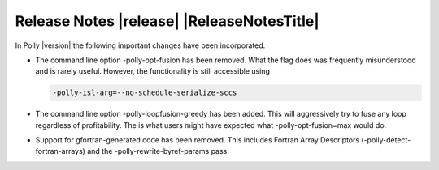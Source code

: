 ===========================================
Release Notes |release| |ReleaseNotesTitle|
===========================================

In Polly |version| the following important changes have been incorporated.

.. only:: PreRelease

  .. warning::
    These release notes are for the next release of Polly and describe
    the new features that have recently been committed to our development
    branch.

- The command line option -polly-opt-fusion has been removed. What the
  flag does was frequently misunderstood and is rarely useful. However,
  the functionality is still accessible using

  .. code-block:: console

    -polly-isl-arg=--no-schedule-serialize-sccs

- The command line option -polly-loopfusion-greedy has been added.
  This will aggressively try to fuse any loop regardless of
  profitability. The is what users might have expected what
  -polly-opt-fusion=max would do.

- Support for gfortran-generated code has been removed. This includes
  Fortran Array Descriptors (-polly-detect-fortran-arrays) and the
  -polly-rewrite-byref-params pass.
